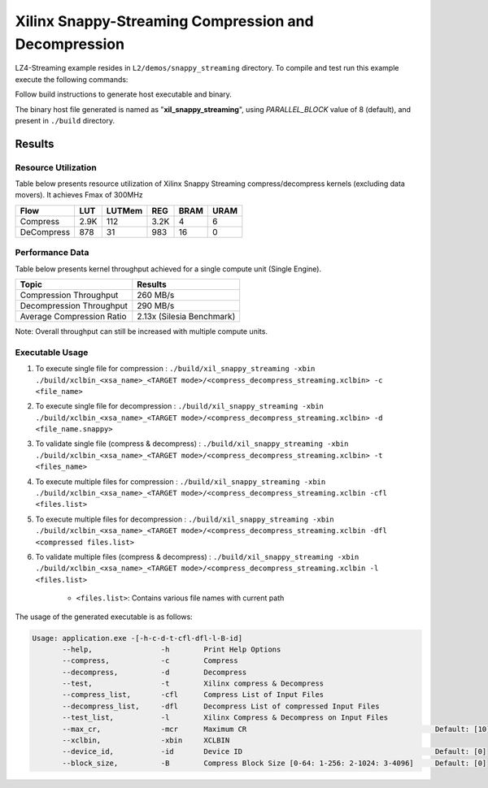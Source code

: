 =====================================================
Xilinx Snappy-Streaming Compression and Decompression
=====================================================

LZ4-Streaming example resides in ``L2/demos/snappy_streaming`` directory. To compile and test run this example execute the following commands:

Follow build instructions to generate host executable and binary.

The binary host file generated is named as "**xil_snappy_streaming**", using `PARALLEL_BLOCK` value of 8 (default), and present in ``./build`` directory.

Results
-------

Resource Utilization 
~~~~~~~~~~~~~~~~~~~~~

Table below presents resource utilization of Xilinx Snappy Streaming 
compress/decompress kernels (excluding data movers). It achieves Fmax of 300MHz 

========== ===== ====== ==== ===== ===== 
Flow       LUT   LUTMem REG  BRAM  URAM 
========== ===== ====== ==== ===== ===== 
Compress   2.9K  112    3.2K 4     6     
---------- ----- ------ ---- ----- ----- 
DeCompress 878   31     983  16    0     
========== ===== ====== ==== ===== ===== 

Performance Data
~~~~~~~~~~~~~~~~

Table below presents kernel throughput achieved for a single compute
unit (Single Engine). 

============================= =========================
Topic                         Results
============================= =========================
Compression Throughput        260 MB/s
Decompression Throughput      290 MB/s
Average Compression Ratio     2.13x (Silesia Benchmark)
============================= =========================

Note: Overall throughput can still be increased with multiple compute units.

Executable Usage
~~~~~~~~~~~~~~~
                                                                                                                                                             
1. To execute single file for compression   : ``./build/xil_snappy_streaming -xbin ./build/xclbin_<xsa_name>_<TARGET mode>/<compress_decompress_streaming.xclbin> -c <file_name>``
2. To execute single file for decompression : ``./build/xil_snappy_streaming -xbin ./build/xclbin_<xsa_name>_<TARGET mode>/<compress_decompress_streaming.xclbin> -d <file_name.snappy>``
3. To validate single file (compress & decompress) : ``./build/xil_snappy_streaming -xbin ./build/xclbin_<xsa_name>_<TARGET mode>/<compress_decompress_streaming.xclbin> -t <files_name>``
4. To execute multiple files for compression           : ``./build/xil_snappy_streaming -xbin ./build/xclbin_<xsa_name>_<TARGET mode>/<compress_decompress_streaming.xclbin -cfl <files.list>``
5. To execute multiple files for decompression          : ``./build/xil_snappy_streaming -xbin ./build/xclbin_<xsa_name>_<TARGET mode>/<compress_decompress_streaming.xclbin -dfl <compressed files.list>``   
6. To validate multiple files (compress & decompress)      : ``./build/xil_snappy_streaming -xbin ./build/xclbin_<xsa_name>_<TARGET mode>/<compress_decompress_streaming.xclbin -l <files.list>``  
        
      - ``<files.list>``: Contains various file names with current path

The usage of the generated executable is as follows:

.. code-block:: bash
      
   Usage: application.exe -[-h-c-d-t-cfl-dfl-l-B-id]
          --help,                -h        Print Help Options
          --compress,            -c        Compress
          --decompress,          -d        Decompress
          --test,                -t        Xilinx compress & Decompress
          --compress_list,       -cfl      Compress List of Input Files
          --decompress_list,     -dfl      Decompress List of compressed Input Files
          --test_list,           -l        Xilinx Compress & Decompress on Input Files
          --max_cr,              -mcr      Maximum CR                                            Default: [10]
          --xclbin,              -xbin     XCLBIN
          --device_id,           -id       Device ID                                             Default: [0]
          --block_size,          -B        Compress Block Size [0-64: 1-256: 2-1024: 3-4096]     Default: [0]            



